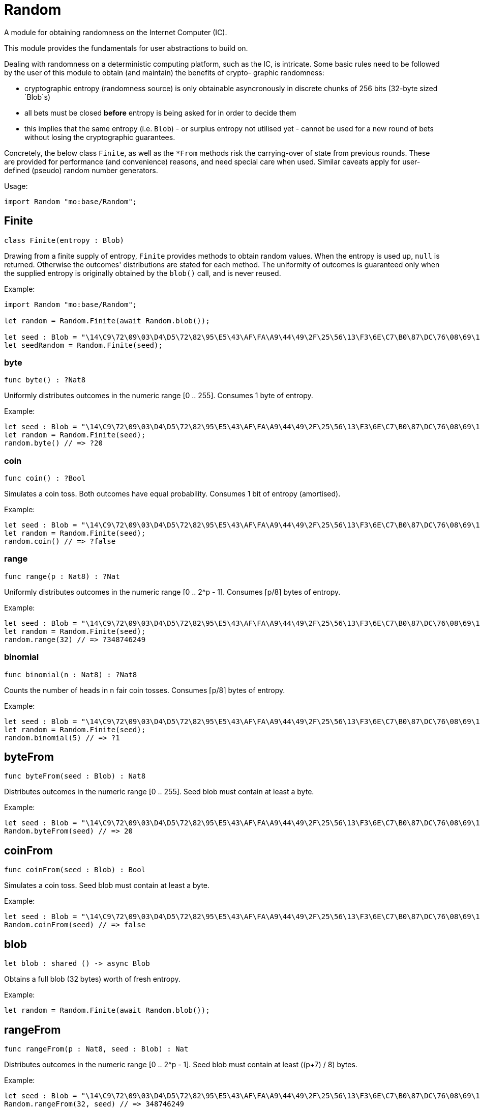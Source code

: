 [[module.Random]]
= Random

A module for obtaining randomness on the Internet Computer (IC).

This module provides the fundamentals for user abstractions to build on.

Dealing with randomness on a deterministic computing platform, such
as the IC, is intricate. Some basic rules need to be followed by the
user of this module to obtain (and maintain) the benefits of crypto-
graphic randomness:

- cryptographic entropy (randomness source) is only obtainable
  asyncronously in discrete chunks of 256 bits (32-byte sized `Blob`s)
- all bets must be closed *before* entropy is being asked for in
  order to decide them
- this implies that the same entropy (i.e. `Blob`) - or surplus entropy
  not utilised yet - cannot be used for a new round of bets without
  losing the cryptographic guarantees.

Concretely, the below class `Finite`, as well as the
`*From` methods risk the carrying-over of state from previous rounds.
These are provided for performance (and convenience) reasons, and need
special care when used. Similar caveats apply for user-defined (pseudo)
random number generators.

Usage:
```motoko no-repl
import Random "mo:base/Random";
```

[[type.Finite]]
== Finite

[source.no-repl,motoko,subs=+macros]
----
class Finite(entropy : Blob)
----

Drawing from a finite supply of entropy, `Finite` provides
methods to obtain random values. When the entropy is used up,
`null` is returned. Otherwise the outcomes' distributions are
stated for each method. The uniformity of outcomes is
guaranteed only when the supplied entropy is originally obtained
by the `blob()` call, and is never reused.

Example:
```motoko no-repl
import Random "mo:base/Random";

let random = Random.Finite(await Random.blob());

let seed : Blob = "\14\C9\72\09\03\D4\D5\72\82\95\E5\43\AF\FA\A9\44\49\2F\25\56\13\F3\6E\C7\B0\87\DC\76\08\69\14\CF";
let seedRandom = Random.Finite(seed);
```



[[Finite.byte]]
=== byte

[source.no-repl,motoko,subs=+macros]
----
func byte() : ?Nat8
----

Uniformly distributes outcomes in the numeric range [0 .. 255].
Consumes 1 byte of entropy.

Example:
```motoko no-repl
let seed : Blob = "\14\C9\72\09\03\D4\D5\72\82\95\E5\43\AF\FA\A9\44\49\2F\25\56\13\F3\6E\C7\B0\87\DC\76\08\69\14\CF";
let random = Random.Finite(seed);
random.byte() // => ?20
```

[[Finite.coin]]
=== coin

[source.no-repl,motoko,subs=+macros]
----
func coin() : ?Bool
----

Simulates a coin toss. Both outcomes have equal probability.
Consumes 1 bit of entropy (amortised).

Example:
```motoko no-repl
let seed : Blob = "\14\C9\72\09\03\D4\D5\72\82\95\E5\43\AF\FA\A9\44\49\2F\25\56\13\F3\6E\C7\B0\87\DC\76\08\69\14\CF";
let random = Random.Finite(seed);
random.coin() // => ?false
```

[[Finite.range]]
=== range

[source.no-repl,motoko,subs=+macros]
----
func range(p : Nat8) : ?Nat
----

Uniformly distributes outcomes in the numeric range [0 .. 2^p - 1].
Consumes ⌈p/8⌉ bytes of entropy.

Example:
```motoko no-repl
let seed : Blob = "\14\C9\72\09\03\D4\D5\72\82\95\E5\43\AF\FA\A9\44\49\2F\25\56\13\F3\6E\C7\B0\87\DC\76\08\69\14\CF";
let random = Random.Finite(seed);
random.range(32) // => ?348746249
```

[[Finite.binomial]]
=== binomial

[source.no-repl,motoko,subs=+macros]
----
func binomial(n : Nat8) : ?Nat8
----

Counts the number of heads in `n` fair coin tosses.
Consumes ⌈p/8⌉ bytes of entropy.

Example:
```motoko no-repl
let seed : Blob = "\14\C9\72\09\03\D4\D5\72\82\95\E5\43\AF\FA\A9\44\49\2F\25\56\13\F3\6E\C7\B0\87\DC\76\08\69\14\CF";
let random = Random.Finite(seed);
random.binomial(5) // => ?1
```

[[byteFrom]]
== byteFrom

[source.no-repl,motoko,subs=+macros]
----
func byteFrom(seed : Blob) : Nat8
----

Distributes outcomes in the numeric range [0 .. 255].
Seed blob must contain at least a byte.

Example:
```motoko no-repl
let seed : Blob = "\14\C9\72\09\03\D4\D5\72\82\95\E5\43\AF\FA\A9\44\49\2F\25\56\13\F3\6E\C7\B0\87\DC\76\08\69\14\CF";
Random.byteFrom(seed) // => 20
```

[[coinFrom]]
== coinFrom

[source.no-repl,motoko,subs=+macros]
----
func coinFrom(seed : Blob) : Bool
----

Simulates a coin toss.
Seed blob must contain at least a byte.

Example:
```motoko no-repl
let seed : Blob = "\14\C9\72\09\03\D4\D5\72\82\95\E5\43\AF\FA\A9\44\49\2F\25\56\13\F3\6E\C7\B0\87\DC\76\08\69\14\CF";
Random.coinFrom(seed) // => false
```

[[blob]]
== blob

[source.no-repl,motoko,subs=+macros]
----
let blob : shared () -> async Blob
----

Obtains a full blob (32 bytes) worth of fresh entropy.

Example:
```motoko no-repl
let random = Random.Finite(await Random.blob());
```

[[rangeFrom]]
== rangeFrom

[source.no-repl,motoko,subs=+macros]
----
func rangeFrom(p : Nat8, seed : Blob) : Nat
----

Distributes outcomes in the numeric range [0 .. 2^p - 1].
Seed blob must contain at least ((p+7) / 8) bytes.

Example:
```motoko no-repl
let seed : Blob = "\14\C9\72\09\03\D4\D5\72\82\95\E5\43\AF\FA\A9\44\49\2F\25\56\13\F3\6E\C7\B0\87\DC\76\08\69\14\CF";
Random.rangeFrom(32, seed) // => 348746249
```

[[binomialFrom]]
== binomialFrom

[source.no-repl,motoko,subs=+macros]
----
func binomialFrom(n : Nat8, seed : Blob) : Nat8
----

Counts the number of heads in `n` coin tosses.
Seed blob must contain at least ((n+7) / 8) bytes.

Example:
```motoko no-repl
let seed : Blob = "\14\C9\72\09\03\D4\D5\72\82\95\E5\43\AF\FA\A9\44\49\2F\25\56\13\F3\6E\C7\B0\87\DC\76\08\69\14\CF";
Random.binomialFrom(5, seed) // => 1
```

